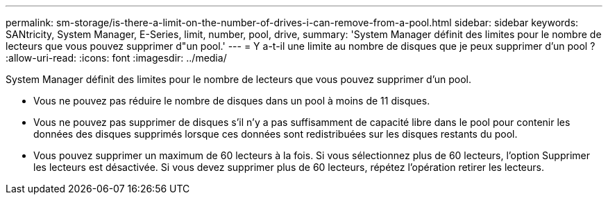 ---
permalink: sm-storage/is-there-a-limit-on-the-number-of-drives-i-can-remove-from-a-pool.html 
sidebar: sidebar 
keywords: SANtricity, System Manager, E-Series, limit, number, pool, drive, 
summary: 'System Manager définit des limites pour le nombre de lecteurs que vous pouvez supprimer d"un pool.' 
---
= Y a-t-il une limite au nombre de disques que je peux supprimer d'un pool ?
:allow-uri-read: 
:icons: font
:imagesdir: ../media/


[role="lead"]
System Manager définit des limites pour le nombre de lecteurs que vous pouvez supprimer d'un pool.

* Vous ne pouvez pas réduire le nombre de disques dans un pool à moins de 11 disques.
* Vous ne pouvez pas supprimer de disques s'il n'y a pas suffisamment de capacité libre dans le pool pour contenir les données des disques supprimés lorsque ces données sont redistribuées sur les disques restants du pool.
* Vous pouvez supprimer un maximum de 60 lecteurs à la fois. Si vous sélectionnez plus de 60 lecteurs, l'option Supprimer les lecteurs est désactivée. Si vous devez supprimer plus de 60 lecteurs, répétez l'opération retirer les lecteurs.

